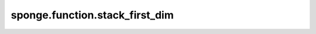 sponge.function.stack_first_dim
===================================

.. py:function:: sponge.function.stack_first_dim(input_x: Tensor)

    堆叠第一根轴上的张量列表(axis=0)。

    参数：
        - **input_x** (Union[tuple, list]) - 具有相同 shape 和类型的张量对象的元组或列表。

    返回：
        Tensor。与 `input_x` 类型相同的堆叠张量。
    
    支持的平台：
        ``Ascend`` ``GPU`` ``CPU``
